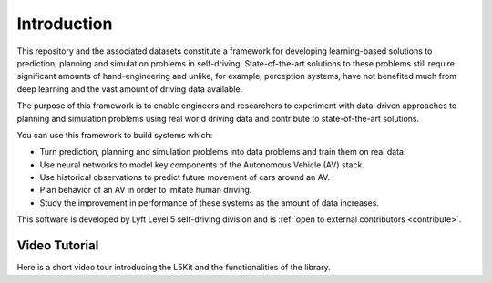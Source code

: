 .. _intro:

Introduction
============

This repository and the associated datasets constitute a framework for developing learning-based solutions to prediction, planning and simulation problems in self-driving. State-of-the-art solutions to these problems still require significant amounts of hand-engineering and unlike, for example, perception systems, have not benefited much from deep learning and the vast amount of driving data available.

The purpose of this framework is to enable engineers and researchers to experiment with data-driven approaches to planning and simulation problems using real world driving data and contribute to state-of-the-art solutions.


.. image:: images/pipeline.png
   :width: 800
   :alt: Modern AV pipeline

You can use this framework to build systems which:

* Turn prediction, planning and simulation problems into data problems and train them on real data.
* Use neural networks to model key components of the Autonomous Vehicle (AV) stack.
* Use historical observations to predict future movement of cars around an AV.
* Plan behavior of an AV in order to imitate human driving.
* Study the improvement in performance of these systems as the amount of data increases.


This software is developed by Lyft Level 5 self-driving division and is :ref:`open to external contributors <contribute>`.


Video Tutorial
--------------

Here is a short video tour introducing the L5Kit and the functionalities of the library.

.. raw:: html

   <iframe width="560" height="315" src="https://www.youtube.com/embed/1cfXBS0i92Q" title="YouTube video player" frameborder="0" allow="accelerometer; autoplay; clipboard-write; encrypted-media; gyroscope; picture-in-picture" allowfullscreen></iframe>
